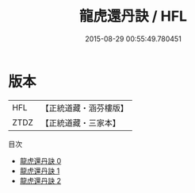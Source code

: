 #+TITLE: 龍虎還丹訣 / HFL

#+DATE: 2015-08-29 00:55:49.780451
* 版本
 |       HFL|【正統道藏・涵芬樓版】|
 |      ZTDZ|【正統道藏・三家本】|
目次
 - [[file:KR5c0307_000.txt][龍虎還丹訣 0]]
 - [[file:KR5c0307_001.txt][龍虎還丹訣 1]]
 - [[file:KR5c0307_002.txt][龍虎還丹訣 2]]
